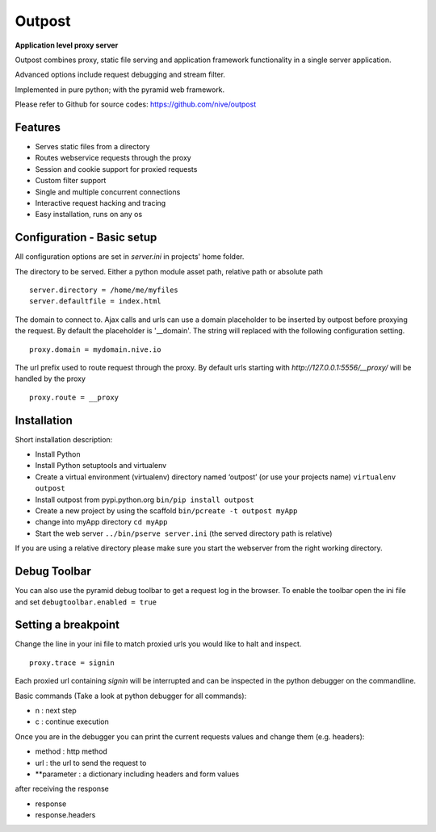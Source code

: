
Outpost 
=======

**Application level proxy server**

Outpost combines proxy, static file serving and application
framework functionality in a single server application.

Advanced options include request debugging and stream filter.

Implemented in pure python; with the pyramid web framework.

Please refer to Github for source codes: https://github.com/nive/outpost

Features
--------

- Serves static files from a directory
- Routes webservice requests through the proxy
- Session and cookie support for proxied requests
- Custom filter support
- Single and multiple concurrent connections
- Interactive request hacking and tracing
- Easy installation, runs on any os


Configuration - Basic setup
---------------------------

All configuration options are set in `server.ini` in projects' home folder.

The directory to be served. Either a python module asset path, relative path 
or absolute path ::

    server.directory = /home/me/myfiles
    server.defaultfile = index.html

The domain to connect to. Ajax calls and urls can use a domain
placeholder to be inserted by outpost before proxying the request.
By default the placeholder is '__domain'. The string will
replaced with the following configuration setting. ::

    proxy.domain = mydomain.nive.io

The url prefix used to route request through the proxy. By default
urls starting with `http://127.0.0.1:5556/__proxy/` will be handled by the 
proxy ::
  
    proxy.route = __proxy


Installation
------------

Short installation description:

- Install Python 
- Install Python setuptools and virtualenv
- Create a virtual environment (virtualenv) directory named ‘outpost’ (or use your projects name)
  ``virtualenv outpost``
- Install outpost from pypi.python.org ``bin/pip install outpost``
- Create a new project by using the scaffold ``bin/pcreate -t outpost myApp``
- change into myApp directory ``cd myApp``
- Start the web server ``../bin/pserve server.ini`` (the served directory path is relative)

If you are using a relative directory please make sure you start the webserver from the right
working directory.


Debug Toolbar
-------------

You can also use the pyramid debug toolbar to get a request log in the browser. 
To enable the toolbar open the ini file and set ``debugtoolbar.enabled = true``


Setting a breakpoint
--------------------

Change the line in your ini file to match proxied urls you would like to halt and inspect. ::

    proxy.trace = signin

Each proxied url containing `signin` will be interrupted and can be inspected in the python debugger
on the commandline. 

Basic commands (Take a look at python debugger for all commands):

- n : next step
- c : continue execution

Once you are in the debugger you can print the current requests values and change them (e.g. headers):

- method : http method
- url : the url to send the request to
- **parameter : a dictionary including headers and form values

after receiving the response

- response
- response.headers